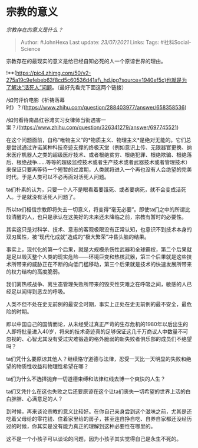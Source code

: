 * 宗教的意义
  :PROPERTIES:
  :CUSTOM_ID: 宗教的意义
  :END:

/宗教存在的意义是什么？/

#+BEGIN_QUOTE
  Author: #JohnHexa Last update: /23/07/2021/ Links: Tags:
  #社科Social-Science
#+END_QUOTE

宗教存在的最现实的意义是给已经自知必死的人一个原谅世界的理由。

!**(https://pic4.zhimg.com/50/v2-275a19c9efebeb63f8cd5c60536d41af\_hd.jpg?source=1940ef5c)也就是为了解决“活死人”问题。（最好先看完下面这两个链接）

/如何评价电影《祈祷落幕时》？/(https://www.zhihu.com/question/288403977/answer/658358536)

/如何看待南昌红谷滩实习女律师当街遇害一案？/(https://www.zhihu.com/question/326341279/answer/697745521)

在这个问题面前，自称“唯物主义”的*物质主义、物理主义*是绝对无能的。它们总是尝试通过许诺某种科技奇迹支撑的终极天堂（例如意识上传、无限器官更换、纳米医疗机器人之类的超级医疗技术、或者根绝贫穷、根绝犯罪、根绝欺骗、根绝落后、根绝战争......等等的超级监控技术或者生产技术或者武器技术或者管理技术）来保证只要再等待一个短暂的过渡期，人类就将进入一个再也没有人会绝望的完美时代。于是人类可以不必再面对活死人问题。

ta们朴素的认为，只要一个人不是眼看着要饿死、或者要病死，就不会变成活死人。于是就没有活死人问题了。

所以ta们相信宗教即将失去一切意义，将变得“毫无必要”。即使ta们之中的所谓比较清醒的人，也只是承认在这美好的未来还未降临之前，宗教有暂时的必要性。

其实这只是对科学、技术、意志的客观极限没有正常认知，也意识不到技术本身的双刃属性，被“现代化成就”造成的“极大繁荣”冲昏头脑的结果。

事实上，现代化的第一个后果，就是大规模杀伤性武器和全球霸权，第二个后果就是足以毁灭整个人类的现实危险------环境巨变和热核武器，第三个后果就是这些技术所带来的威胁正在不断的向低门槛移动，第三个后果就是技术的快速发展所带来的权力结构的高度脆弱。

我们离热核战争、离生态管理失败所带来的毁灭性灾难之在呼吸之间，敏感的人已经足以闻得到恶龙的呼吸。

人类不但不处在史无前例的最安全时期，事实上正处在史无前例的最不安全，最危险的时期。

即以中国自己的国情而论，从未经受过真正严苛的生存危机的1980年以后出生的人即将批量进入40岁，将来的技术奇迹真的足够保证这几千万商议人中数量不可忽视的、心智尤其没有受过灾难锻造的格外脆弱的新失败者俱乐部的成员们不绝望吗？

ta们凭什么要原谅其他人？继续恪守道德与法律，忍受一天比一天明显的失败和绝望的物质性收益和物理性希望在哪？

ta们为什么不选择抛弃一切道德束缚和法律红线去博一个爽快的人生？

ta们又凭什么在这也失败之后还要原谅在这个让ta们丧失一切希望的世界上活的白白胖胖、心满意足的人？

到时候，再来谈论宗教的意义比较好。在你自己亲身尝到这个滋味之前，尤其是还吃着父母给的零花钱、住着家里给的房子，甚至连自挣自吃、自养自家都还没经历过的时候，你其实是没有能力真正的理解到这种必要性在哪里的。

这不是一个小孩子可以谈论的问题，因为小孩子其实觉得自己是永生不死的。
